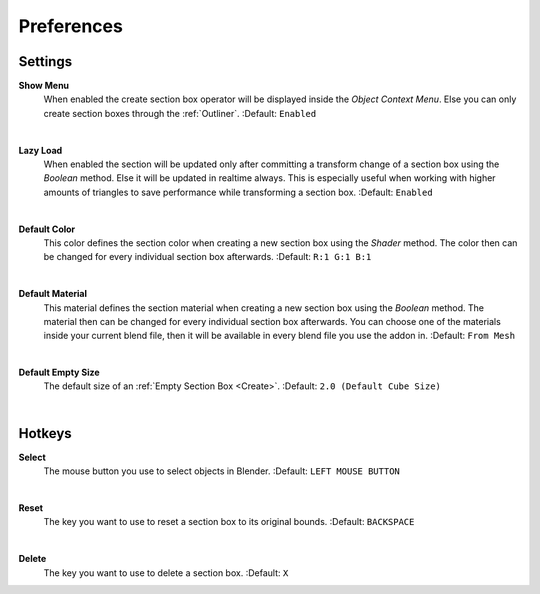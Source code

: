 Preferences
###########


Settings
********
 
**Show Menu**
 When enabled the create section box operator will be displayed inside the *Object Context Menu*.
 Else you can only create section boxes through the :ref:`Outliner`.
 :Default: ``Enabled``

|
**Lazy Load**
 When enabled the section will be updated only after committing a transform change of a section box using the *Boolean* method.
 Else it will be updated in realtime always. This is especially useful when working with higher amounts of triangles to save performance while transforming a section box.
 :Default: ``Enabled``

|
**Default Color**
 This color defines the section color when creating a new section box using the *Shader* method. The color then can be changed for every individual section box afterwards.
 :Default: ``R:1 G:1 B:1``

|
**Default Material**
 This material defines the section material when creating a new section box using the *Boolean* method. The material then can be changed for every individual section box afterwards.
 You can choose one of the materials inside your current blend file, then it will be available in every blend file you use the addon in.
 :Default: ``From Mesh``

|
**Default Empty Size**
 The default size of an :ref:`Empty Section Box <Create>`.
 :Default: ``2.0 (Default Cube Size)``

|
Hotkeys
*******

**Select**
 The mouse button you use to select objects in Blender.
 :Default: ``LEFT MOUSE BUTTON``

|
**Reset**
 The key you want to use to reset a section box to its original bounds.
 :Default: ``BACKSPACE``

|
**Delete**
 The key you want to use to delete a section box.
 :Default: ``X``
 


